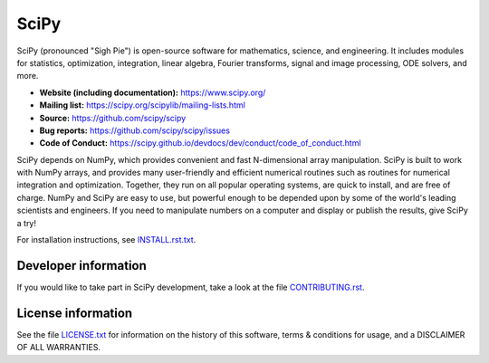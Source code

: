 SciPy
=====

.. image:: https://img.shields.io/travis/scipy/scipy/master.svg?label=Travis%20CI
   :target: https://travis-ci.org/scipy/scipy/

.. image:: https://img.shields.io/appveyor/ci/scipy/scipy/master.svg?label=AppVeyor
   :target: https://ci.appveyor.com/project/scipy/scipy

.. image:: https://img.shields.io/circleci/project/github/scipy/scipy/master.svg?label=CircleCI
  :target: https://circleci.com/gh/scipy/scipy

.. image:: https://codecov.io/gh/scipy/scipy/branch/master/graph/badge.svg
  :target: https://codecov.io/gh/scipy/scipy

.. image:: https://dev.azure.com/scipy-org/SciPy/_apis/build/status/scipy.scipy?branchName=master
  :target: https://dev.azure.com/scipy-org/SciPy/_build/latest?definitionId=1?branchName=master

SciPy (pronounced "Sigh Pie") is open-source software for mathematics,
science, and engineering.  It includes modules for statistics, optimization,
integration, linear algebra, Fourier transforms, signal and image processing,
ODE solvers, and more.

- **Website (including documentation):** https://www.scipy.org/
- **Mailing list:** https://scipy.org/scipylib/mailing-lists.html
- **Source:** https://github.com/scipy/scipy
- **Bug reports:** https://github.com/scipy/scipy/issues
- **Code of Conduct:** https://scipy.github.io/devdocs/dev/conduct/code_of_conduct.html

SciPy depends on NumPy, which provides convenient and fast
N-dimensional array manipulation. SciPy is built to work with
NumPy arrays, and provides many user-friendly and efficient numerical routines
such as routines for numerical integration and optimization. Together, they
run on all popular operating systems, are quick to install, and are free of
charge. NumPy and SciPy are easy to use, but powerful enough to be depended
upon by some of the world's leading scientists and engineers. If you need to
manipulate numbers on a computer and display or publish the results, give
SciPy a try!

For installation instructions, see INSTALL.rst.txt_.

Developer information
---------------------

If you would like to take part in SciPy development, take a look
at the file CONTRIBUTING.rst_.

License information
-------------------

See the file LICENSE.txt_ for information on the history of this
software, terms & conditions for usage, and a DISCLAIMER OF ALL
WARRANTIES.

.. _LICENSE.txt:       https://github.com/scipy/scipy/blob/master/LICENSE.txt
.. _CONTRIBUTING.rst:  https://github.com/scipy/scipy/blob/master/CONTRIBUTING.rst
.. _INSTALL.rst.txt:   https://github.com/scipy/scipy/blob/master/INSTALL.rst.txt

